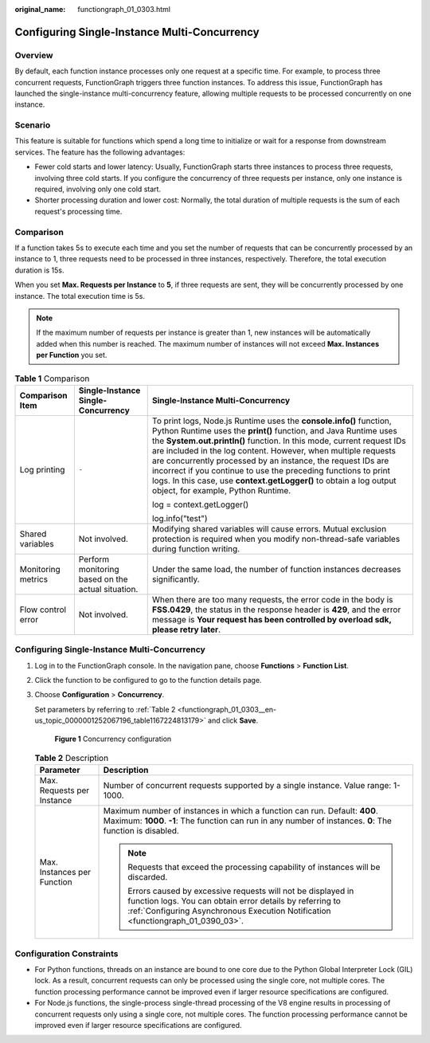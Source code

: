 :original_name: functiongraph_01_0303.html

.. _functiongraph_01_0303:

Configuring Single-Instance Multi-Concurrency
=============================================

Overview
--------

By default, each function instance processes only one request at a specific time. For example, to process three concurrent requests, FunctionGraph triggers three function instances. To address this issue, FunctionGraph has launched the single-instance multi-concurrency feature, allowing multiple requests to be processed concurrently on one instance.

Scenario
--------

This feature is suitable for functions which spend a long time to initialize or wait for a response from downstream services. The feature has the following advantages:

-  Fewer cold starts and lower latency: Usually, FunctionGraph starts three instances to process three requests, involving three cold starts. If you configure the concurrency of three requests per instance, only one instance is required, involving only one cold start.
-  Shorter processing duration and lower cost: Normally, the total duration of multiple requests is the sum of each request's processing time.

Comparison
----------

If a function takes 5s to execute each time and you set the number of requests that can be concurrently processed by an instance to 1, three requests need to be processed in three instances, respectively. Therefore, the total execution duration is 15s.

When you set **Max. Requests per Instance** to **5**, if three requests are sent, they will be concurrently processed by one instance. The total execution time is 5s.

.. note::

   If the maximum number of requests per instance is greater than 1, new instances will be automatically added when this number is reached. The maximum number of instances will not exceed **Max. Instances per Function** you set.

.. table:: **Table 1** Comparison

   +-----------------------+---------------------------------------------------+---------------------------------------------------------------------------------------------------------------------------------------------------------------------------------------------------------------------------------------------------------------------------------------------------------------------------------------------------------------------------------------------------------------------------------------------------------------------------------------------------------------------------------+
   | Comparison Item       | Single-Instance Single-Concurrency                | Single-Instance Multi-Concurrency                                                                                                                                                                                                                                                                                                                                                                                                                                                                                               |
   +=======================+===================================================+=================================================================================================================================================================================================================================================================================================================================================================================================================================================================================================================================+
   | Log printing          | ``-``                                             | To print logs, Node.js Runtime uses the **console.info()** function, Python Runtime uses the **print()** function, and Java Runtime uses the **System.out.println()** function. In this mode, current request IDs are included in the log content. However, when multiple requests are concurrently processed by an instance, the request IDs are incorrect if you continue to use the preceding functions to print logs. In this case, use **context.getLogger()** to obtain a log output object, for example, Python Runtime. |
   |                       |                                                   |                                                                                                                                                                                                                                                                                                                                                                                                                                                                                                                                 |
   |                       |                                                   | log = context.getLogger()                                                                                                                                                                                                                                                                                                                                                                                                                                                                                                       |
   |                       |                                                   |                                                                                                                                                                                                                                                                                                                                                                                                                                                                                                                                 |
   |                       |                                                   | log.info("test")                                                                                                                                                                                                                                                                                                                                                                                                                                                                                                                |
   +-----------------------+---------------------------------------------------+---------------------------------------------------------------------------------------------------------------------------------------------------------------------------------------------------------------------------------------------------------------------------------------------------------------------------------------------------------------------------------------------------------------------------------------------------------------------------------------------------------------------------------+
   | Shared variables      | Not involved.                                     | Modifying shared variables will cause errors. Mutual exclusion protection is required when you modify non-thread-safe variables during function writing.                                                                                                                                                                                                                                                                                                                                                                        |
   +-----------------------+---------------------------------------------------+---------------------------------------------------------------------------------------------------------------------------------------------------------------------------------------------------------------------------------------------------------------------------------------------------------------------------------------------------------------------------------------------------------------------------------------------------------------------------------------------------------------------------------+
   | Monitoring metrics    | Perform monitoring based on the actual situation. | Under the same load, the number of function instances decreases significantly.                                                                                                                                                                                                                                                                                                                                                                                                                                                  |
   +-----------------------+---------------------------------------------------+---------------------------------------------------------------------------------------------------------------------------------------------------------------------------------------------------------------------------------------------------------------------------------------------------------------------------------------------------------------------------------------------------------------------------------------------------------------------------------------------------------------------------------+
   | Flow control error    | Not involved.                                     | When there are too many requests, the error code in the body is **FSS.0429**, the status in the response header is **429**, and the error message is **Your request has been controlled by overload sdk, please retry later**.                                                                                                                                                                                                                                                                                                  |
   +-----------------------+---------------------------------------------------+---------------------------------------------------------------------------------------------------------------------------------------------------------------------------------------------------------------------------------------------------------------------------------------------------------------------------------------------------------------------------------------------------------------------------------------------------------------------------------------------------------------------------------+


Configuring Single-Instance Multi-Concurrency
---------------------------------------------

#. Log in to the FunctionGraph console. In the navigation pane, choose **Functions** > **Function List**.

#. Click the function to be configured to go to the function details page.

#. Choose **Configuration** > **Concurrency**.

   Set parameters by referring to :ref:`Table 2 <functiongraph_01_0303__en-us_topic_0000001252067196_table1167224813179>` and click **Save**.


   .. figure:: /_static/images/en-us_image_0000001387407430.png
      :alt: **Figure 1** Concurrency configuration

      **Figure 1** Concurrency configuration

   .. _functiongraph_01_0303__en-us_topic_0000001252067196_table1167224813179:

   .. table:: **Table 2** Description

      +-----------------------------------+----------------------------------------------------------------------------------------------------------------------------------------------------------------------------------------------------------------+
      | Parameter                         | Description                                                                                                                                                                                                    |
      +===================================+================================================================================================================================================================================================================+
      | Max. Requests per Instance        | Number of concurrent requests supported by a single instance. Value range: 1-1000.                                                                                                                             |
      +-----------------------------------+----------------------------------------------------------------------------------------------------------------------------------------------------------------------------------------------------------------+
      | Max. Instances per Function       | Maximum number of instances in which a function can run. Default: **400**. Maximum: **1000**. **-1**: The function can run in any number of instances. **0**: The function is disabled.                        |
      |                                   |                                                                                                                                                                                                                |
      |                                   | .. note::                                                                                                                                                                                                      |
      |                                   |                                                                                                                                                                                                                |
      |                                   |    Requests that exceed the processing capability of instances will be discarded.                                                                                                                              |
      |                                   |                                                                                                                                                                                                                |
      |                                   |    Errors caused by excessive requests will not be displayed in function logs. You can obtain error details by referring to :ref:`Configuring Asynchronous Execution Notification <functiongraph_01_0390_03>`. |
      +-----------------------------------+----------------------------------------------------------------------------------------------------------------------------------------------------------------------------------------------------------------+

Configuration Constraints
-------------------------

-  For Python functions, threads on an instance are bound to one core due to the Python Global Interpreter Lock (GIL) lock. As a result, concurrent requests can only be processed using the single core, not multiple cores. The function processing performance cannot be improved even if larger resource specifications are configured.
-  For Node.js functions, the single-process single-thread processing of the V8 engine results in processing of concurrent requests only using a single core, not multiple cores. The function processing performance cannot be improved even if larger resource specifications are configured.
